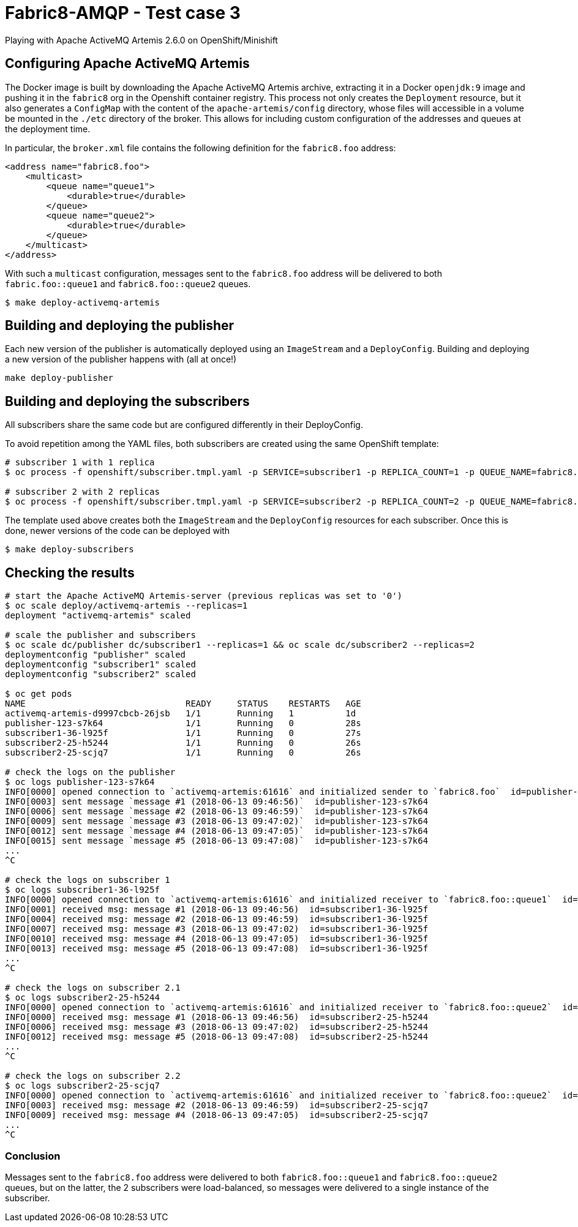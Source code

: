 = Fabric8-AMQP - Test case 3

Playing with Apache ActiveMQ Artemis 2.6.0 on OpenShift/Minishift

== Configuring Apache ActiveMQ Artemis

The Docker image is built by downloading the Apache ActiveMQ Artemis archive, extracting it in
a Docker `openjdk:9` image and pushing it in the `fabric8` org in the Openshift container registry.
This process not only creates the `Deployment` resource, but it also generates a `ConfigMap` with the
content of the `apache-artemis/config` directory, whose files will accessible in a volume be mounted in
the `./etc` directory of the broker. This allows for including custom configuration of the addresses and
queues at the deployment time.

In particular, the `broker.xml` file contains the following definition for the `fabric8.foo` address:

```
<address name="fabric8.foo">
    <multicast>
        <queue name="queue1">
            <durable>true</durable>
        </queue>
        <queue name="queue2">
            <durable>true</durable>
        </queue>
    </multicast>
</address>
```

With such a `multicast` configuration, messages sent to the `fabric8.foo` address will be delivered to both `fabric.foo::queue1` and `fabric8.foo::queue2` queues.

```
$ make deploy-activemq-artemis
```


== Building and deploying the publisher

Each new version of the publisher is automatically deployed using an `ImageStream` and a `DeployConfig`.
Building and deploying a new version of the publisher happens with (all at once!)

```
make deploy-publisher
```

== Building and deploying the subscribers

All subscribers share the same code but are configured differently in their DeployConfig.

To avoid repetition among the YAML files, both subscribers are created using the same OpenShift template:

```
# subscriber 1 with 1 replica 
$ oc process -f openshift/subscriber.tmpl.yaml -p SERVICE=subscriber1 -p REPLICA_COUNT=1 -p QUEUE_NAME=fabric8.foo::queue1 | oc apply -f -

# subscriber 2 with 2 replicas
$ oc process -f openshift/subscriber.tmpl.yaml -p SERVICE=subscriber2 -p REPLICA_COUNT=2 -p QUEUE_NAME=fabric8.foo::queue2 | oc apply -f -
```

The template used above creates both the `ImageStream` and the `DeployConfig` resources for each subscriber. Once this is done, newer versions of the code can be deployed with

```
$ make deploy-subscribers
```

== Checking the results


```
# start the Apache ActiveMQ Artemis-server (previous replicas was set to '0')
$ oc scale deploy/activemq-artemis --replicas=1
deployment "activemq-artemis" scaled

# scale the publisher and subscribers
$ oc scale dc/publisher dc/subscriber1 --replicas=1 && oc scale dc/subscriber2 --replicas=2
deploymentconfig "publisher" scaled
deploymentconfig "subscriber1" scaled
deploymentconfig "subscriber2" scaled
 
$ oc get pods
NAME                               READY     STATUS    RESTARTS   AGE
activemq-artemis-d9997cbcb-26jsb   1/1       Running   1          1d
publisher-123-s7k64                1/1       Running   0          28s
subscriber1-36-l925f               1/1       Running   0          27s
subscriber2-25-h5244               1/1       Running   0          26s
subscriber2-25-scjq7               1/1       Running   0          26s

# check the logs on the publisher
$ oc logs publisher-123-s7k64
INFO[0000] opened connection to `activemq-artemis:61616` and initialized sender to `fabric8.foo`  id=publisher-123-s7k64
INFO[0003] sent message `message #1 (2018-06-13 09:46:56)`  id=publisher-123-s7k64
INFO[0006] sent message `message #2 (2018-06-13 09:46:59)`  id=publisher-123-s7k64
INFO[0009] sent message `message #3 (2018-06-13 09:47:02)`  id=publisher-123-s7k64
INFO[0012] sent message `message #4 (2018-06-13 09:47:05)`  id=publisher-123-s7k64
INFO[0015] sent message `message #5 (2018-06-13 09:47:08)`  id=publisher-123-s7k64
...
^C

# check the logs on subscriber 1
$ oc logs subscriber1-36-l925f
INFO[0000] opened connection to `activemq-artemis:61616` and initialized receiver to `fabric8.foo::queue1`  id=subscriber1-36-l925f
INFO[0001] received msg: message #1 (2018-06-13 09:46:56)  id=subscriber1-36-l925f
INFO[0004] received msg: message #2 (2018-06-13 09:46:59)  id=subscriber1-36-l925f
INFO[0007] received msg: message #3 (2018-06-13 09:47:02)  id=subscriber1-36-l925f
INFO[0010] received msg: message #4 (2018-06-13 09:47:05)  id=subscriber1-36-l925f
INFO[0013] received msg: message #5 (2018-06-13 09:47:08)  id=subscriber1-36-l925f
...
^C

# check the logs on subscriber 2.1
$ oc logs subscriber2-25-h5244
INFO[0000] opened connection to `activemq-artemis:61616` and initialized receiver to `fabric8.foo::queue2`  id=subscriber2-25-h5244
INFO[0000] received msg: message #1 (2018-06-13 09:46:56)  id=subscriber2-25-h5244
INFO[0006] received msg: message #3 (2018-06-13 09:47:02)  id=subscriber2-25-h5244
INFO[0012] received msg: message #5 (2018-06-13 09:47:08)  id=subscriber2-25-h5244
...
^C

# check the logs on subscriber 2.2
$ oc logs subscriber2-25-scjq7
INFO[0000] opened connection to `activemq-artemis:61616` and initialized receiver to `fabric8.foo::queue2`  id=subscriber2-25-scjq7
INFO[0003] received msg: message #2 (2018-06-13 09:46:59)  id=subscriber2-25-scjq7
INFO[0009] received msg: message #4 (2018-06-13 09:47:05)  id=subscriber2-25-scjq7
...
^C
```

=== Conclusion

Messages sent to the `fabric8.foo` address were delivered to both `fabric8.foo::queue1` and `fabric8.foo::queue2` queues, but on the latter, the 2 subscribers were load-balanced, so messages were delivered to a single instance of the subscriber.